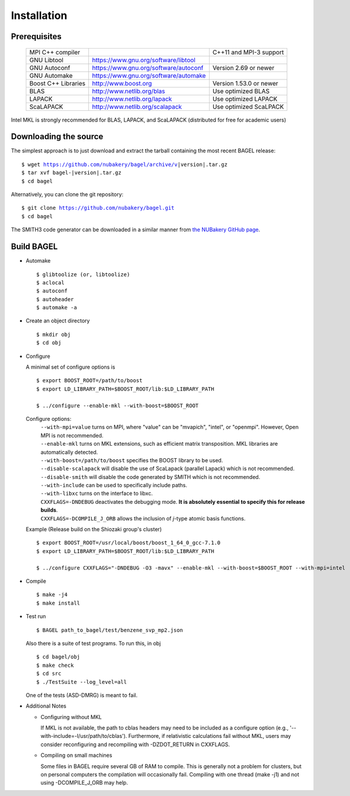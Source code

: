 .. _start_guide:

************
Installation
************

-------------
Prerequisites
-------------
    ===================  =====================================  ==============================
    MPI C++ compiler                                            C++11 and MPI-3 support
    GNU Libtool          https://www.gnu.org/software/libtool
    GNU Autoconf         https://www.gnu.org/software/autoconf  Version 2.69 or newer
    GNU Automake         https://www.gnu.org/software/automake
    Boost C++ Libraries  http://www.boost.org                   Version 1.53.0 or newer
    BLAS                 http://www.netlib.org/blas             Use optimized BLAS
    LAPACK               http://www.netlib.org/lapack           Use optimized LAPACK
    ScaLAPACK            http://www.netlib.org/scalapack        Use optimized ScaLPACK
    ===================  =====================================  ==============================

Intel MKL is strongly recommended for BLAS, LAPACK, and ScaLAPACK (distributed for free for academic users)

----------------------
Downloading the source
----------------------

The simplest approach is to just download and extract the tarball containing the most recent BAGEL release:

.. parsed-literal::
     $ wget https://github.com/nubakery/bagel/archive/v\ |version|\ .tar.gz
     $ tar xvf bagel-\ |version|\ .tar.gz
     $ cd bagel

Alternatively, you can clone the git repository:

.. parsed-literal::
     $ git clone https://github.com/nubakery/bagel.git
     $ cd bagel

The SMITH3 code generator can be downloaded in a similar manner from `the NUBakery GitHub page <https://github.com/nubakery/>`_.

-----------
Build BAGEL
-----------

* Automake ::

     $ glibtoolize (or, libtoolize)
     $ aclocal
     $ autoconf
     $ autoheader
     $ automake -a

* Create an object directory ::

    $ mkdir obj
    $ cd obj

* Configure

  A minimal set of configure options is ::

    $ export BOOST_ROOT=/path/to/boost
    $ export LD_LIBRARY_PATH=$BOOST_ROOT/lib:$LD_LIBRARY_PATH

    $ ../configure --enable-mkl --with-boost=$BOOST_ROOT

  Configure options:
     | ``--with-mpi=value``  turns on MPI, where "value" can be "mvapich", "intel", or "openmpi".
                             However, Open MPI is not recommended.
     | ``--enable-mkl``  turns on MKL extensions, such as efficient matrix transposition. MKL libraries are automatically detected.
     | ``--with-boost=/path/to/boost`` specifies the BOOST library to be used.
     | ``--disable-scalapack``  will disable the use of ScaLapack (parallel Lapack) which is not recommended.
     | ``--disable-smith``  will disable the code generated by SMITH which is not recommended.
     | ``--with-include``  can be used to specifically include paths.
     | ``--with-libxc`` turns on the interface to libxc.
     | ``CXXFLAGS=-DNDEBUG`` deactivates the debugging mode. **It is absolutely essential to specify this for release builds**.
     | ``CXXFLAGS=-DCOMPILE_J_ORB`` allows the inclusion of *j*-type atomic basis functions.

  Example (Release build on the Shiozaki group's cluster) ::

       $ export BOOST_ROOT=/usr/local/boost/boost_1_64_0_gcc-7.1.0
       $ export LD_LIBRARY_PATH=$BOOST_ROOT/lib:$LD_LIBRARY_PATH

       $ ../configure CXXFLAGS="-DNDEBUG -O3 -mavx" --enable-mkl --with-boost=$BOOST_ROOT --with-mpi=intel

* Compile ::

    $ make -j4
    $ make install

* Test run ::

    $ BAGEL path_to_bagel/test/benzene_svp_mp2.json

  Also there is a suite of test programs. To run this, in obj ::

    $ cd bagel/obj
    $ make check 
    $ cd src
    $ ./TestSuite --log_level=all

  One of the tests (ASD-DMRG) is meant to fail.

* Additional Notes

  * Configuring without MKL

    | If MKL is not available, the path to cblas headers may need to be included as a configure option
           (e.g., '--with-include=-I/usr/path/to/cblas').  
      Furthermore, if relativistic calculations fail without MKL, users may consider reconfiguring and recompiling with -DZDOT_RETURN in CXXFLAGS.
  
  * Compiling on small machines

    | Some files in BAGEL require several GB of RAM to compile.  This is generally not a problem for clusters, but on personal computers the 
           compilation will occasionally fail.  Compiling with one thread (make -j1) and not using -DCOMPILE_J_ORB may help.  




